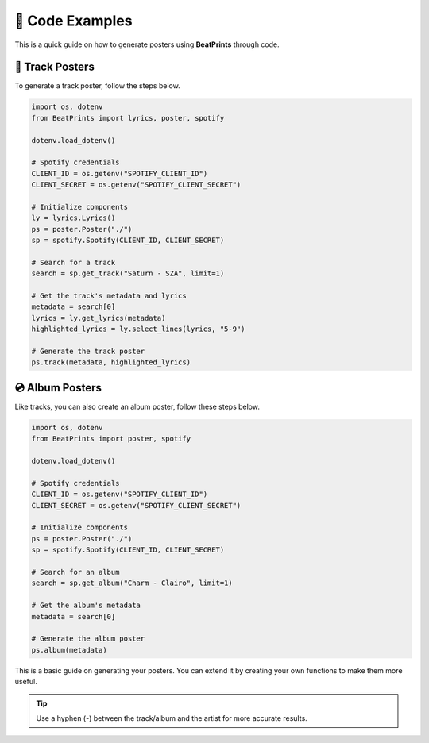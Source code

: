 🎨 Code Examples
===================

This is a quick guide on how to generate posters using **BeatPrints** through code.

🎷 Track Posters
^^^^^^^^^^^^^^^^^

To generate a track poster, follow the steps below.

.. code-block:: python

   import os, dotenv
   from BeatPrints import lyrics, poster, spotify

   dotenv.load_dotenv()

   # Spotify credentials
   CLIENT_ID = os.getenv("SPOTIFY_CLIENT_ID")
   CLIENT_SECRET = os.getenv("SPOTIFY_CLIENT_SECRET")

   # Initialize components
   ly = lyrics.Lyrics()
   ps = poster.Poster("./")
   sp = spotify.Spotify(CLIENT_ID, CLIENT_SECRET)

   # Search for a track
   search = sp.get_track("Saturn - SZA", limit=1)

   # Get the track's metadata and lyrics
   metadata = search[0]
   lyrics = ly.get_lyrics(metadata)
   highlighted_lyrics = ly.select_lines(lyrics, "5-9")

   # Generate the track poster
   ps.track(metadata, highlighted_lyrics)

💿️ Album Posters 
^^^^^^^^^^^^^^^^^

Like tracks, you can also create an album poster, follow these steps below.

.. code-block:: python

   import os, dotenv
   from BeatPrints import poster, spotify

   dotenv.load_dotenv()

   # Spotify credentials
   CLIENT_ID = os.getenv("SPOTIFY_CLIENT_ID")
   CLIENT_SECRET = os.getenv("SPOTIFY_CLIENT_SECRET")

   # Initialize components
   ps = poster.Poster("./")
   sp = spotify.Spotify(CLIENT_ID, CLIENT_SECRET)

   # Search for an album
   search = sp.get_album("Charm - Clairo", limit=1)

   # Get the album's metadata
   metadata = search[0]

   # Generate the album poster
   ps.album(metadata)

This is a basic guide on generating your posters. You can extend it by creating your own functions to make them more useful.

.. tip::

  Use a hyphen (-) between the track/album and the artist for more accurate results.

.. seealso::

  For more details, see the :ref:`reference` section on using BeatPrints.
